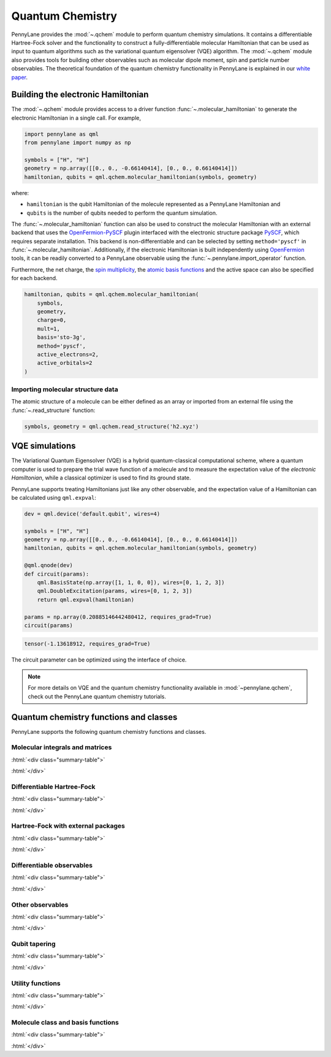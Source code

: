 .. role:: html(raw)
   :format: html

.. _intro_ref_chm:

Quantum Chemistry
=================

PennyLane provides the :mod:`~.qchem` module to perform quantum chemistry simulations. It
contains a differentiable Hartree-Fock solver and the functionality to construct a
fully-differentiable molecular Hamiltonian that can be used as input to quantum algorithms
such as the variational quantum eigensolver (VQE) algorithm. The :mod:`~.qchem` module
also provides tools for building other observables such as molecular dipole moment, spin
and particle number observables. The theoretical foundation of the quantum chemistry functionality
in PennyLane is explained in our `white paper <https://arxiv.org/abs/2111.09967>`_.

Building the electronic Hamiltonian
-----------------------------------

The :mod:`~.qchem` module provides access to a driver function :func:`~.molecular_hamiltonian`
to generate the electronic Hamiltonian in a single call. For example,

.. code-block:: python

    import pennylane as qml
    from pennylane import numpy as np

    symbols = ["H", "H"]
    geometry = np.array([[0., 0., -0.66140414], [0., 0., 0.66140414]])
    hamiltonian, qubits = qml.qchem.molecular_hamiltonian(symbols, geometry)

where:

* ``hamiltonian`` is the qubit Hamiltonian of the molecule represented as a PennyLane Hamiltonian and

* ``qubits`` is the number of qubits needed to perform the quantum simulation.

The :func:`~.molecular_hamiltonian` function can also be used to construct the molecular Hamiltonian
with an external backend that uses the
`OpenFermion-PySCF <https://github.com/quantumlib/OpenFermion-PySCF>`_ plugin interfaced with the
electronic structure package `PySCF <https://github.com/sunqm/pyscf>`_, which requires separate
installation. This backend is non-differentiable and can be selected by setting
``method='pyscf'`` in :func:`~.molecular_hamiltonian`. Additionally, if the electronic Hamiltonian
is built independently using `OpenFermion <https://github.com/quantumlib/OpenFermion>`_ tools, it
can be readily converted to a PennyLane observable using the
:func:`~.pennylane.import_operator` function.

Furthermore, the net charge,
the `spin multiplicity <https://en.wikipedia.org/wiki/Multiplicity_(chemistry)>`_, the
`atomic basis functions <https://www.basissetexchange.org/>`_ and the active space can also be
specified for each backend.

.. code-block:: python

    hamiltonian, qubits = qml.qchem.molecular_hamiltonian(
        symbols,
        geometry,
        charge=0,
        mult=1,
        basis='sto-3g',
        method='pyscf',
        active_electrons=2,
        active_orbitals=2
    )

Importing molecular structure data
^^^^^^^^^^^^^^^^^^^^^^^^^^^^^^^^^^

The atomic structure of a molecule can be either defined as an array or imported from an external
file using the :func:`~.read_structure` function:

.. code-block:: python

    symbols, geometry = qml.qchem.read_structure('h2.xyz')


VQE simulations
---------------

The Variational Quantum Eigensolver (VQE) is a hybrid quantum-classical computational scheme,
where a quantum computer is used to prepare the trial wave function of a molecule and to measure
the expectation value of the *electronic Hamiltonian*, while a classical optimizer is used to
find its ground state.

PennyLane supports treating Hamiltonians just like any other observable, and the
expectation value of a Hamiltonian can be calculated using ``qml.expval``:

.. code-block:: python

    dev = qml.device('default.qubit', wires=4)

    symbols = ["H", "H"]
    geometry = np.array([[0., 0., -0.66140414], [0., 0., 0.66140414]])
    hamiltonian, qubits = qml.qchem.molecular_hamiltonian(symbols, geometry)

    @qml.qnode(dev)
    def circuit(params):
        qml.BasisState(np.array([1, 1, 0, 0]), wires=[0, 1, 2, 3])
        qml.DoubleExcitation(params, wires=[0, 1, 2, 3])
        return qml.expval(hamiltonian)

    params = np.array(0.20885146442480412, requires_grad=True)
    circuit(params)

.. code-block:: text

    tensor(-1.13618912, requires_grad=True)

The circuit parameter can be optimized using the interface of choice.

.. note::

    For more details on VQE and the quantum chemistry functionality available in
    :mod:`~pennylane.qchem`, check out the PennyLane quantum chemistry tutorials.


Quantum chemistry functions and classes
---------------------------------------

PennyLane supports the following quantum chemistry functions and classes.

Molecular integrals and matrices
^^^^^^^^^^^^^^^^^^^^^^^^^^^^^^^^

:html:`<div class="summary-table">`

.. autosummary::
    :nosignatures:

    ~pennylane.qchem.attraction_integral
    ~pennylane.qchem.attraction_matrix
    ~pennylane.qchem.contracted_norm
    ~pennylane.qchem.core_matrix
    ~pennylane.qchem.dipole_integrals
    ~pennylane.qchem.electron_integrals
    ~pennylane.qchem.electron_repulsion
    ~pennylane.qchem.expansion
    ~pennylane.qchem.gaussian_kinetic
    ~pennylane.qchem.gaussian_moment
    ~pennylane.qchem.gaussian_overlap
    ~pennylane.qchem.hermite_moment
    ~pennylane.qchem.kinetic_integral
    ~pennylane.qchem.kinetic_matrix
    ~pennylane.qchem.mol_density_matrix
    ~pennylane.qchem.moment_integral
    ~pennylane.qchem.moment_matrix
    ~pennylane.qchem.nuclear_attraction
    ~pennylane.qchem.overlap_integral
    ~pennylane.qchem.overlap_matrix
    ~pennylane.qchem.primitive_norm
    ~pennylane.qchem.repulsion_integral
    ~pennylane.qchem.repulsion_tensor

:html:`</div>`


Differentiable Hartree-Fock
^^^^^^^^^^^^^^^^^^^^^^^^^^^

:html:`<div class="summary-table">`

.. autosummary::
    :nosignatures:

    ~pennylane.qchem.hf_energy
    ~pennylane.qchem.nuclear_energy
    ~pennylane.qchem.scf

:html:`</div>`


Hartree-Fock with external packages
^^^^^^^^^^^^^^^^^^^^^^^^^^^^^^^^^^^

:html:`<div class="summary-table">`

.. autosummary::
    :nosignatures:

    ~pennylane.qchem.decompose
    ~pennylane.qchem.meanfield
    ~pennylane.qchem.one_particle
    ~pennylane.qchem.two_particle

:html:`</div>`


Differentiable observables
^^^^^^^^^^^^^^^^^^^^^^^^^^

:html:`<div class="summary-table">`

.. autosummary::
    :nosignatures:

    ~pennylane.qchem.diff_hamiltonian
    ~pennylane.qchem.dipole_moment
    ~pennylane.qchem.fermionic_dipole
    ~pennylane.qchem.fermionic_hamiltonian
    ~pennylane.qchem.fermionic_observable
    ~pennylane.qchem.jordan_wigner
    ~pennylane.qchem.molecular_hamiltonian
    ~pennylane.qchem.qubit_observable
    ~pennylane.qchem.simplify

:html:`</div>`


Other observables
^^^^^^^^^^^^^^^^^

:html:`<div class="summary-table">`

.. autosummary::
    :nosignatures:

    ~pennylane.qchem.dipole_of
    ~pennylane.qchem.observable
    ~pennylane.qchem.particle_number
    ~pennylane.qchem.spin2
    ~pennylane.qchem.spinz

:html:`</div>`


Qubit tapering
^^^^^^^^^^^^^^

:html:`<div class="summary-table">`

.. autosummary::
    :nosignatures:

    ~pennylane.qchem.clifford
    ~pennylane.qchem.optimal_sector
    ~pennylane.paulix_ops
    ~pennylane.symmetry_generators
    ~pennylane.taper
    ~pennylane.qchem.taper_hf

:html:`</div>`

Utility functions
^^^^^^^^^^^^^^^^^

:html:`<div class="summary-table">`

.. autosummary::
    :nosignatures:

    ~pennylane.qchem.active_space
    ~pennylane.qchem.excitations
    ~pennylane.qchem.excitations_to_wires
    ~pennylane.qchem.hf_state
    ~pennylane.import_operator
    ~pennylane.qchem.read_structure

:html:`</div>`

Molecule class and basis functions
^^^^^^^^^^^^^^^^^^^^^^^^^^^^^^^^^^

:html:`<div class="summary-table">`

.. autosummary::
    :nosignatures:

    ~pennylane.qchem.atom_basis_data
    ~pennylane.qchem.BasisFunction
    ~pennylane.qchem.Molecule
    ~pennylane.qchem.mol_basis_data

:html:`</div>`
